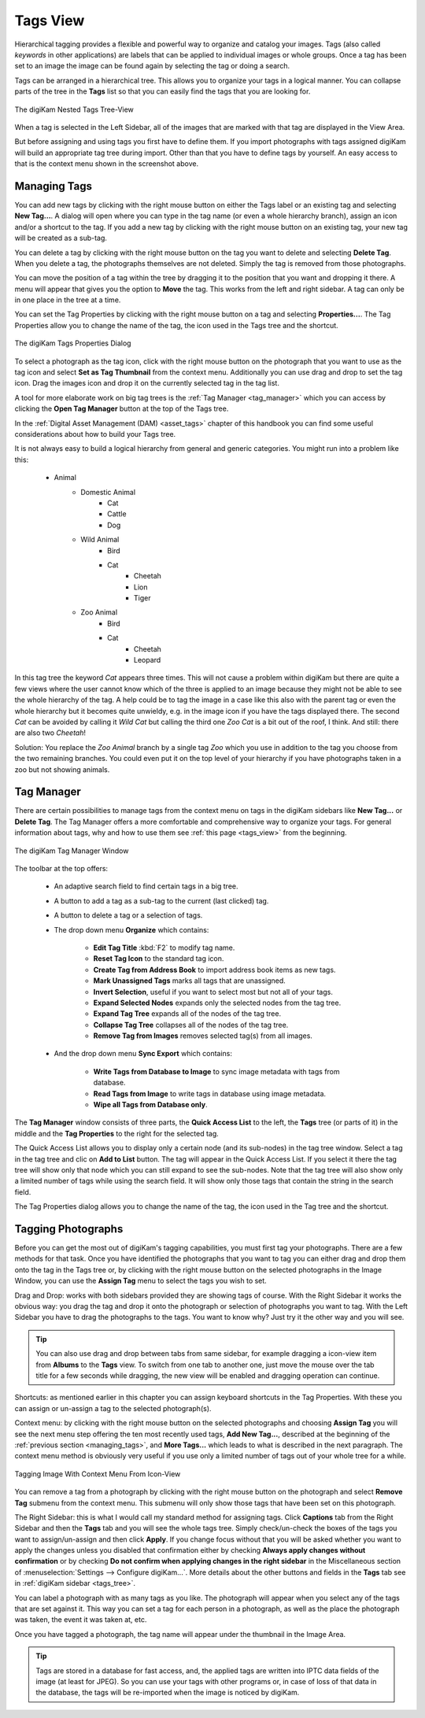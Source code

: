 .. meta::
   :description: digiKam Main Window Tags View
   :keywords: digiKam, documentation, user manual, photo management, open source, free, learn, easy, tags, manager

.. metadata-placeholder

   :authors: - digiKam Team

   :license: see Credits and License page for details (https://docs.digikam.org/en/credits_license.html)

.. _tags_view:

Tags View
---------

Hierarchical tagging provides a flexible and powerful way to organize and catalog your images. Tags (also called *keywords* in other applications) are labels that can be applied to individual images or whole groups. Once a tag has been set to an image the image can be found again by selecting the tag or doing a search.

Tags can be arranged in a hierarchical tree. This allows you to organize your tags in a logical manner. You can collapse parts of the tree in the **Tags** list so that you can easily find the tags that you are looking for.

.. figure:: images/mainwindow_tags_view.webp
    :alt:
    :align: center

    The digiKam Nested Tags Tree-View

When a tag is selected in the Left Sidebar, all of the images that are marked with that tag are displayed in the View Area.

But before assigning and using tags you first have to define them. If you import photographs with tags assigned digiKam will build an appropriate tag tree during import. Other than that you have to define tags by yourself. An easy access to that is the context menu shown in the screenshot above.

.. _managing_tags:

Managing Tags
~~~~~~~~~~~~~

You can add new tags by clicking with the right mouse button on either the Tags label or an existing tag and selecting **New Tag...**. A dialog will open where you can type in the tag name (or even a whole hierarchy branch), assign an icon and/or a shortcut to the tag. If you add a new tag by clicking with the right mouse button on an existing tag, your new tag will be created as a sub-tag.

You can delete a tag by clicking with the right mouse button on the tag you want to delete and selecting **Delete Tag**. When you delete a tag, the photographs themselves are not deleted. Simply the tag is removed from those photographs.

You can move the position of a tag within the tree by dragging it to the position that you want and dropping it there. A menu will appear that gives you the option to **Move** the tag. This works from the left and right sidebar. A tag can only be in one place in the tree at a time.

You can set the Tag Properties by clicking with the right mouse button on a tag and selecting **Properties...**. The Tag Properties allow you to change the name of the tag, the icon used in the Tags tree and the shortcut.

.. figure:: images/mainwindow_tag_properties.webp
    :alt:
    :align: center

    The digiKam Tags Properties Dialog

To select a photograph as the tag icon, click with the right mouse button on the photograph that you want to use as the tag icon and select **Set as Tag Thumbnail** from the context menu. Additionally you can use drag and drop to set the tag icon. Drag the images icon and drop it on the currently selected tag in the tag list.

A tool for more elaborate work on big tag trees is the :ref:`Tag Manager <tag_manager>` which you can access by clicking the **Open Tag Manager** button at the top of the Tags tree.

In the :ref:`Digital Asset Management (DAM) <asset_tags>` chapter of this handbook you can find some useful considerations about how to build your Tags tree.

It is not always easy to build a logical hierarchy from general and generic categories. You might run into a problem like this:

   - Animal
      - Domestic Animal
         - Cat
         - Cattle
         - Dog

      - Wild Animal
         - Bird
         - Cat
            - Cheetah
            - Lion
            - Tiger

      - Zoo Animal
         - Bird
         - Cat
            - Cheetah
            - Leopard

In this tag tree the keyword *Cat* appears three times. This will not cause a problem within digiKam but there are quite a few views where the user cannot know which of the three is applied to an image because they might not be able to see the whole hierarchy of the tag. A help could be to tag the image in a case like this also with the parent tag or even the whole hierarchy but it becomes quite unwieldy, e.g. in the image icon if you have the tags displayed there. The second *Cat* can be avoided by calling it *Wild Cat* but calling the third one *Zoo Cat* is a bit out of the roof, I think. And still: there are also two *Cheetah*!

Solution: You replace the *Zoo Animal* branch by a single tag *Zoo* which you use in addition to the tag you choose from the two remaining branches. You could even put it on the top level of your hierarchy if you have photographs taken in a zoo but not showing animals.

.. _tag_manager:

Tag Manager
~~~~~~~~~~~~

There are certain possibilities to manage tags from the context menu on tags in the digiKam sidebars like **New Tag...** or **Delete Tag**. The Tag Manager offers a more comfortable and comprehensive way to organize your tags. For general information about tags, why and how to use them see :ref:`this page <tags_view>` from the beginning.

.. figure:: images/mainwindow_tag_manager.webp
    :alt:
    :align: center

    The digiKam Tag Manager Window

The toolbar at the top offers:

    - An adaptive search field to find certain tags in a big tree.

    - A button to add a tag as a sub-tag to the current (last clicked) tag.

    - A button to delete a tag or a selection of tags.

    - The drop down menu **Organize** which contains:

        - **Edit Tag Title** :kbd:`F2` to modify tag name.

        - **Reset Tag Icon** to the standard tag icon.

        - **Create Tag from Address Book** to import address book items as new tags.

        - **Mark Unassigned Tags** marks all tags that are unassigned.

        - **Invert Selection**, useful if you want to select most but not all of your tags.

        - **Expand Selected Nodes** expands only the selected nodes from the tag tree.

        - **Expand Tag Tree** expands all of the nodes of the tag tree.

        - **Collapse Tag Tree** collapses all of the nodes of the tag tree.

        - **Remove Tag from Images** removes selected tag(s) from all images.

    - And the drop down menu **Sync Export** which contains:

        - **Write Tags from Database to Image** to sync image metadata with tags from database.

        - **Read Tags from Image** to write tags in database using image metadata.

        - **Wipe all Tags from Database only**.

The **Tag Manager** window consists of three parts, the **Quick Access List** to the left, the **Tags** tree (or parts of it) in the middle and the **Tag Properties** to the right for the selected tag.

The Quick Access List allows you to display only a certain node (and its sub-nodes) in the tag tree window. Select a tag in the tag tree and clic on **Add to List** button. The tag will appear in the Quick Access List. If you select it there the tag tree will show only that node which you can still expand to see the sub-nodes. Note that the tag tree will also show only a limited number of tags while using the search field. It will show only those tags that contain the string in the search field.

The Tag Properties dialog allows you to change the name of the tag, the icon used in the Tag tree and the shortcut.

Tagging Photographs
~~~~~~~~~~~~~~~~~~~

Before you can get the most out of digiKam's tagging capabilities, you must first tag your photographs. There are a few methods for that task. Once you have identified the photographs that you want to tag you can either drag and drop them onto the tag in the Tags tree or, by clicking with the right mouse button on the selected photographs in the Image Window, you can use the **Assign Tag** menu to select the tags you wish to set.

Drag and Drop: works with both sidebars provided they are showing tags of course. With the Right Sidebar it works the obvious way: you drag the tag and drop it onto the photograph or selection of photographs you want to tag. With the Left Sidebar you have to drag the photographs to the tags. You want to know why? Just try it the other way and you will see.

.. tip::

    You can also use drag and drop between tabs from same sidebar, for example dragging a icon-view item from **Albums** to the **Tags** view. To switch from one tab to another one, just move the mouse over the tab title for a few seconds while dragging, the new view will be enabled and dragging operation can continue.

Shortcuts: as mentioned earlier in this chapter you can assign keyboard shortcuts in the Tag Properties. With these you can assign or un-assign a tag to the selected photograph(s).

Context menu: by clicking with the right mouse button on the selected photographs and choosing **Assign Tag** you will see the next menu step offering the ten most recently used tags, **Add New Tag...**, described at the beginning of the :ref:`previous section <managing_tags>`, and **More Tags...** which leads to what is described in the next paragraph. The context menu method is obviously very useful if you use only a limited number of tags out of your whole tree for a while.

.. figure:: images/mainwindow_assigntags.webp
    :alt:
    :align: center

    Tagging Image With Context Menu From Icon-View

You can remove a tag from a photograph by clicking with the right mouse button on the photograph and select **Remove Tag** submenu from the context menu. This submenu will only show those tags that have been set on this photograph.

The Right Sidebar: this is what I would call my standard method for assigning tags. Click **Captions** tab from the Right Sidebar and then the **Tags** tab and you will see the whole tags tree. Simply check/un-check the boxes of the tags you want to assign/un-assign and then click **Apply**. If you change focus without that you will be asked whether you want to apply the changes unless you disabled that confirmation either by checking **Always apply changes without confirmation** or by checking **Do not confirm when applying changes in the right sidebar** in the Miscellaneous section of :menuselection:`Settings --> Configure digiKam...`. More details about the other buttons and fields in the **Tags** tab see in :ref:`digiKam sidebar <tags_tree>`.

You can label a photograph with as many tags as you like. The photograph will appear when you select any of the tags that are set against it. This way you can set a tag for each person in a photograph, as well as the place the photograph was taken, the event it was taken at, etc.

Once you have tagged a photograph, the tag name will appear under the thumbnail in the Image Area.

.. tip::

      Tags are stored in a database for fast access, and, the applied tags are written into IPTC data fields of the image (at least for JPEG). So you can use your tags with other programs or, in case of loss of that data in the database, the tags will be re-imported when the image is noticed by digiKam.
